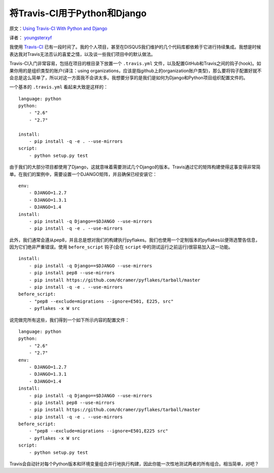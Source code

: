将Travis-CI用于Python和Django
===============================

原文：`Using Travis-CI With Python and Django <http://justcramer.com/2012/05/03/using-travis-ci/>`_ 

译者： `youngsterxyf <http://xiayf.blogspot.com/>`_

我使用 `Travis-CI <http://travis-ci.org/>`_ 已有一段时间了。我的个人项目，甚至在DISQUS我们维护的几个代码库都依赖于它进行持续集成。我想是时候表达我对Travis无法否认的喜爱之情，以及谈一些我们项目中的默认做法。

Travis-CI入门非常容易，包括在项目的根目录下放置一个 ``.travis.yml`` 文件，以及配置GitHub和Travis之间的钩子(hook)。如果你用的是组织类型的账户(译注：using organizations，应该是指github上的organization账户类型)，那么要将钩子配置好就不会总是这么简单了，所以对这一方面我不会讲太多。我想要分享的是我们是如何为Django和Python项目组织配置文件的。

一个基本的 ``.travis.yml`` 看起来大致是这样的：

::

    language: python
    python:
        - "2.6"
        - "2.7"

    install:
        - pip install -q -e . --use-mirrors
    script:
        - python setup.py test

由于我们的大部分项目都使用了Django，这就意味着需要测试几个Django的版本。Travis通过它的矩阵构建使得这事变得非常简单。在我们的案例中，需要设置一个DJANGO矩阵，并且确保已经安装它：

::

    env:
        - DJANGO=1.2.7
        - DJANGO=1.3.1
        - DJANGO=1.4
    install:
        - pip install -q Django==$DJANGO --use-mirrors
        - pip install -q -e . --use-mirrors

此外，我们通常会遵从pep8，并且总是想对我们的构建执行pyflakes。我们也使用一个定制版本的pyflakes以便筛选警告信息，因为它们绝非严重错误。使用 ``before_script`` 钩子(会在 ``script`` 中的测试运行之前运行)很容易加入这一功能。

::

    install:
        - pip install -q Django==$DJANGO --use-mirrors
        - pip install pep8 --use-mirrors
        - pip install https://github.com/dcramer/pyflakes/tarball/master
        - pip install -q -e . --use-mirrors
    before_script:
        - "pep8 --exclude=migrations --ignore=E501, E225, src"
        - pyflakes -x W src

说完做完所有这些，我们得到一个如下所示内容的配置文件：

::

    language: python
    python:
        - "2.6"
        - "2.7"
    env:
        - DJANGO=1.2.7
        - DJANGO=1.3.1
        - DJANGO=1.4
    install:
        - pip install -q Django==$DJANGO --use-mirrors
        - pip install pep8 --use-mirrors
        - pip install https://github.com/dcramer/pyflakes/tarball/master
        - pip install -q -e . --use-mirrors
    before_script:
        - "pep8 --exclude=migrations --ignore=E501,E225 src"
        - pyflakes -x W src
    script:
        - python setup.py test

Travis会自动针对每个Python版本和环境变量组合并行地执行构建，因此你能一次性地测试两者的所有组合。相当简单，对吧？
